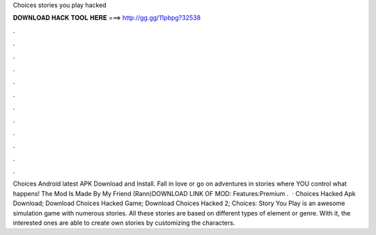 Choices stories you play hacked

𝐃𝐎𝐖𝐍𝐋𝐎𝐀𝐃 𝐇𝐀𝐂𝐊 𝐓𝐎𝐎𝐋 𝐇𝐄𝐑𝐄 ===> http://gg.gg/11pbpg?32538

.

.

.

.

.

.

.

.

.

.

.

.

Choices Android latest APK Download and Install. Fall in love or go on adventures in stories where YOU control what happens! The Mod Is Made By My Friend (Rann)DOWNLOAD LINK OF MOD:  Features:Premium .  · Choices Hacked Apk Download; Download Choices Hacked Game; Download Choices Hacked 2; Choices: Story You Play is an awesome simulation game with numerous stories. All these stories are based on different types of element or genre. With it, the interested ones are able to create own stories by customizing the characters.